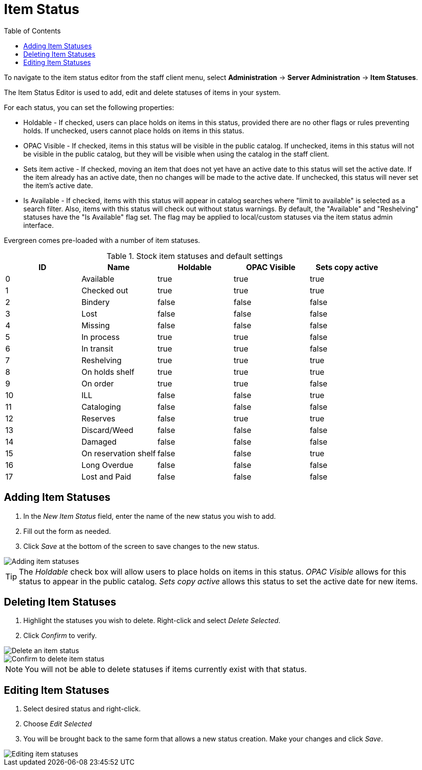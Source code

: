 = Item Status =
:toc:

indexterm:[copy status]

To navigate to the item status editor from the staff client menu, select
*Administration* -> *Server Administration* -> *Item Statuses*.

The Item Status Editor is used to add, edit and delete statuses of items in
your system.

For each status, you can set the following properties:

* Holdable - If checked, users can place holds on items in this status,
provided there are no other flags or rules preventing holds. If unchecked,
users cannot place holds on items in this status. 
* OPAC Visible - If checked, items in this status will be visible in the
public catalog. If unchecked, items in this status will not be visible in the
public catalog, but they will be visible when using the catalog in the staff
client.
* Sets item active - If checked, moving an item that does not yet have an
active date to this status will set the active date. If the item already has
an active date, then no changes will be made to the active date. If unchecked,
this status will never set the item's active date. 
* Is Available - If checked, items with this status will appear in catalog 
searches where "limit to available" is selected as a search filter.  Also, 
items with this status will check out without status warnings.
By default, the "Available" and "Reshelving" statuses have the "Is Available" 
flag set. The flag may be applied to local/custom statuses via the item status 
admin interface.
  
Evergreen comes pre-loaded with a number of item statuses.

.Stock item statuses and default settings
[options="header"]
|==============================================
|ID|Name|Holdable|OPAC Visible|Sets copy active
|0|Available|true|true|true
|1|Checked out|true|true|true
|2|Bindery|false|false|false
|3|Lost|false|false|false
|4|Missing|false|false|false
|5|In process|true|true|false
|6|In transit|true|true|false
|7|Reshelving|true|true|true
|8|On holds shelf|true|true|true
|9|On order|true|true|false
|10|ILL|false|false|true
|11|Cataloging|false|false|false
|12|Reserves|false|true|true
|13|Discard/Weed|false|false|false
|14|Damaged|false|false|false
|15|On reservation shelf|false|false|true
|16|Long Overdue|false|false|false
|17|Lost and Paid|false|false|false
|==============================================

== Adding Item Statuses ==

. In the _New Item Status_ field, enter the name of the new status you wish to add.
. Fill out the form as needed.
. Click _Save_ at the bottom of the screen to save changes to the new
status.

image::copy_status/new-item-status-form.png[Adding item statuses]

[TIP]
====
The _Holdable_ check box will allow
users to place holds on items in this status.  _OPAC Visible_ allows for this status to appear in the public catalog. _Sets copy active_ allows this status to set the active date for new items.
====

== Deleting Item Statuses ==

. Highlight the statuses you wish to delete. Right-click and select _Delete Selected_.
. Click _Confirm_ to verify.

image::copy_status/delete-item-status-option.png[Delete an item status]

image::copy_status/delete-item-status-confirmation.png[Confirm to delete item status]

[NOTE]
You will not be able to delete statuses if items currently exist with that
status.

== Editing Item Statuses ==

. Select desired status and right-click.

. Choose _Edit Selected_

. You will be brought back to the same form that allows a new status creation.  Make your changes and click _Save_.

image::copy_status/edit-item-status-option.png[Editing item statuses]
